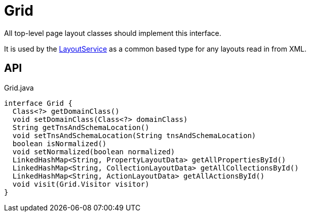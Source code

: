 = Grid
:Notice: Licensed to the Apache Software Foundation (ASF) under one or more contributor license agreements. See the NOTICE file distributed with this work for additional information regarding copyright ownership. The ASF licenses this file to you under the Apache License, Version 2.0 (the "License"); you may not use this file except in compliance with the License. You may obtain a copy of the License at. http://www.apache.org/licenses/LICENSE-2.0 . Unless required by applicable law or agreed to in writing, software distributed under the License is distributed on an "AS IS" BASIS, WITHOUT WARRANTIES OR  CONDITIONS OF ANY KIND, either express or implied. See the License for the specific language governing permissions and limitations under the License.

All top-level page layout classes should implement this interface.

It is used by the xref:refguide:applib:index/services/layout/LayoutService.adoc[LayoutService] as a common based type for any layouts read in from XML.

== API

[source,java]
.Grid.java
----
interface Grid {
  Class<?> getDomainClass()
  void setDomainClass(Class<?> domainClass)
  String getTnsAndSchemaLocation()
  void setTnsAndSchemaLocation(String tnsAndSchemaLocation)
  boolean isNormalized()
  void setNormalized(boolean normalized)
  LinkedHashMap<String, PropertyLayoutData> getAllPropertiesById()
  LinkedHashMap<String, CollectionLayoutData> getAllCollectionsById()
  LinkedHashMap<String, ActionLayoutData> getAllActionsById()
  void visit(Grid.Visitor visitor)
}
----

